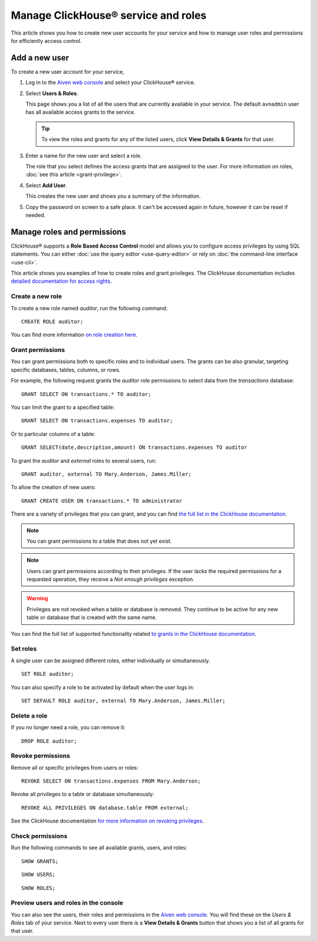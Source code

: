 Manage ClickHouse® service and roles
====================================

This article shows you how to create new user accounts for your service and how to manage user roles and permissions for efficiently access control.

Add a new user
--------------

To create a new user account for your service,

1. Log in to the `Aiven web console <https://console.aiven.io/>`_ and select your ClickHouse® service.

#. Select **Users & Roles**.

   This page shows you a list of all the users that are currently available in your service. The default ``avnadmin`` user has all available access grants to the service.

   .. tip::
      To view the roles and grants for any of the listed users, click **View Details & Grants** for that user.

#. Enter a name for the new user and select a role.

   The role that you select defines the access grants that are assigned to the user. For more information on roles, :doc:`see this article <grant-privilege>`.

#. Select **Add User**.

   This creates the new user and shows you a summary of the information.

#. Copy the password on screen to a safe place. It can't be accessed again in future, however it can be reset if needed.

Manage roles and permissions
----------------------------

ClickHouse® supports a **Role Based Access Control** model and allows you to configure access privileges by using SQL statements. You can either :doc:`use the query editor <use-query-editor>` or rely on :doc:`the command-line interface <use-cli>`.

This article shows you examples of how to create roles and grant privileges. The ClickHouse documentation includes  `detailed documentation for access rights <https://clickhouse.com/docs/en/operations/access-rights/>`_.

Create a new role
^^^^^^^^^^^^^^^^^

To create a new role named `auditor`, run the following command::

    CREATE ROLE auditor;

You can find more information `on role creation here <https://clickhouse.com/docs/en/sql-reference/statements/create/role/>`_.

Grant permissions
^^^^^^^^^^^^^^^^^

You can grant permissions both to specific roles and to individual users. The grants can be also granular, targeting specific databases, tables, columns, or rows.

For example, the following request grants the `auditor` role permissions to select data from the `transactions` database::

    GRANT SELECT ON transactions.* TO auditor;

You can limit the grant to a specified table::

    GRANT SELECT ON transactions.expenses TO auditor;

Or to particular columns of a table::

    GRANT SELECT(date,description,amount) ON transactions.expenses TO auditor

To grant the `auditor` and `external` roles to several users, run::

    GRANT auditor, external TO Mary.Anderson, James.Miller;

To allow the creation of new users::

    GRANT CREATE USER ON transactions.* TO administrator

There are a variety of privileges that you can grant, and you can find `the full list in the ClickHouse documentation <https://clickhouse.com/docs/en/sql-reference/statements/grant/#privileges>`_.

.. note ::

    You can grant permissions to a table that does not yet exist.

.. note ::

    Users can grant permissions according to their privileges. If the user lacks the required permissions for a requested operation, they receive a `Not enough privileges` exception.

.. warning ::

    Privileges are not revoked when a table or database is removed. They continue to be active for any new table or database that is created with the same name.

You can find the full list of supported functionality related `to grants in the ClickHouse documentation <https://clickhouse.com/docs/en/sql-reference/statements/grant/>`_.

Set roles
^^^^^^^^^

A single user can be assigned different roles, either individually or simultaneously.

::

    SET ROLE auditor;

You can also specify a role to be activated by default when the user logs in::

    SET DEFAULT ROLE auditor, external TO Mary.Anderson, James.Miller;

Delete a role
^^^^^^^^^^^^^

If you no longer need a role, you can remove it::

    DROP ROLE auditor;

Revoke permissions
^^^^^^^^^^^^^^^^^^

Remove all or specific privileges from users or roles::

    REVOKE SELECT ON transactions.expenses FROM Mary.Anderson;

Revoke all privileges to a table or database simultaneously::

    REVOKE ALL PRIVILEGES ON database.table FROM external;

See the ClickHouse documentation `for more information on revoking privileges <https://clickhouse.com/docs/en/sql-reference/statements/revoke/>`_.

Check permissions
^^^^^^^^^^^^^^^^^

Run the following commands to see all available grants, users, and roles::

    SHOW GRANTS;

::

    SHOW USERS;

::

    SHOW ROLES;


Preview users and roles in the console
^^^^^^^^^^^^^^^^^^^^^^^^^^^^^^^^^^^^^^

You can also see the users, their roles and permissions in the  `Aiven web console <https://console.aiven.io/>`_. You will find these on the *Users & Roles* tab of your service. Next to every user there is a **View Details & Grants** button that shows you a list of all grants for that user.
